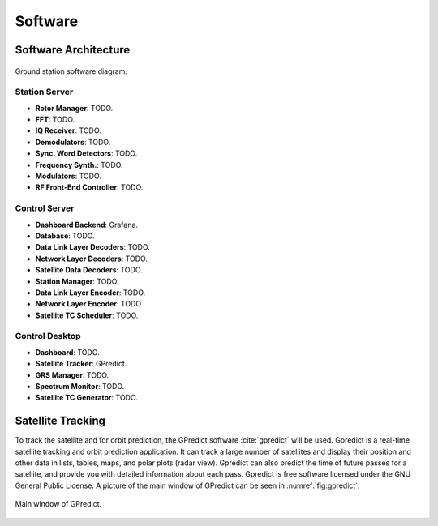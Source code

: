 ********
Software
********

Software Architecture
=====================
.. _fig:software-diagram:

.. figure:: img/block-diagram-software.png
   :width: 100%
   :align: center

   Ground station software diagram.

Station Server
--------------

- **Rotor Manager**: TODO.
- **FFT**: TODO.
- **IQ Receiver**: TODO.
- **Demodulators**: TODO.
- **Sync. Word Detectors**: TODO.
- **Frequency Synth.**: TODO.
- **Modulators**: TODO.
- **RF Front-End Controller**: TODO.

Control Server
--------------

- **Dashboard Backend**: Grafana.
- **Database**: TODO.
- **Data Link Layer Decoders**: TODO.
- **Network Layer Decoders**: TODO.
- **Satellite Data Decoders**: TODO.
- **Station Manager**: TODO.
- **Data Link Layer Encoder**: TODO.
- **Network Layer Encoder**: TODO.
- **Satellite TC Scheduler**: TODO.

Control Desktop
---------------

- **Dashboard**: TODO.
- **Satellite Tracker**: GPredict.
- **GRS Manager**: TODO.
- **Spectrum Monitor**: TODO.
- **Satellite TC Generator**: TODO.

Satellite Tracking
==================

To track the satellite and for orbit prediction, the GPredict software :cite:`gpredict` will be used. Gpredict is a real-time satellite tracking and orbit prediction application. It can track a large number of satellites and display their position and other data in lists, tables, maps, and polar plots (radar view). Gpredict can also predict the time of future passes for a satellite, and provide you with detailed information about each pass. Gpredict is free software licensed under the GNU General Public License. A picture of the main window of GPredict can be seen in :numref:`fig:gpredict`.

.. _fig:gpredict:

.. figure:: img/gpredict.png
   :width: 100%
   :align: center

   Main window of GPredict.
